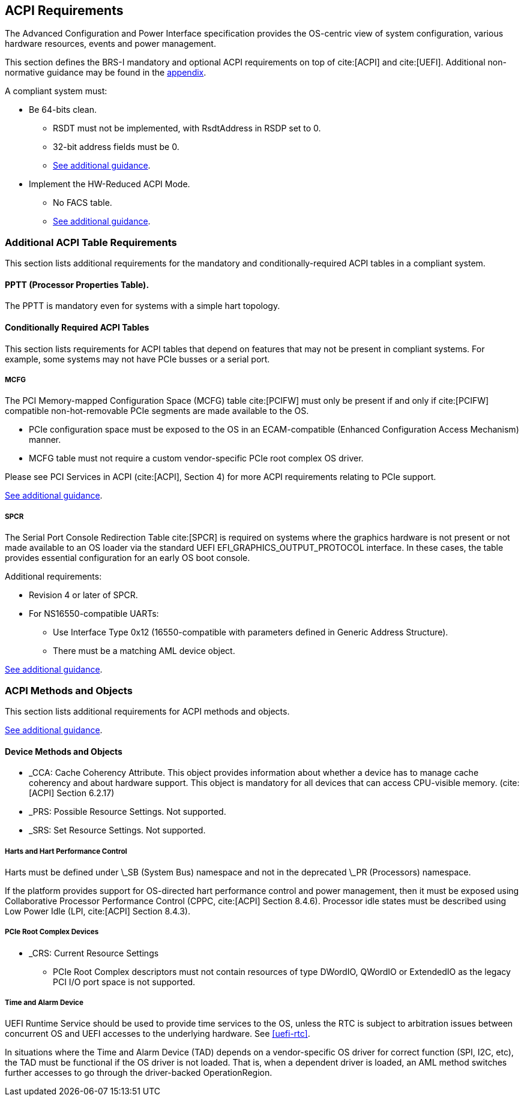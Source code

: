 [[acpi]]
== ACPI Requirements

The Advanced Configuration and Power Interface specification provides the OS-centric view of system configuration, various hardware resources, events and power management.

This section defines the BRS-I mandatory and optional ACPI requirements on top of cite:[ACPI] and cite:[UEFI]. Additional non-normative guidance may be found in the <<acpi-guidance, appendix>>.

A compliant system must:

* [[acpi-64bit-clean]]Be 64-bits clean.
** RSDT must not be implemented, with RsdtAddress in RSDP set to 0.
** 32-bit address fields must be 0.
** <<acpi-guidance-64bit-clean, See additional guidance>>.
* [[acpi-hw-reduced]]Implement the HW-Reduced ACPI Mode.
** No FACS table.
** <<acpi-guidance-hw-reduced, See additional guidance>>.

=== Additional ACPI Table Requirements

This section lists additional requirements for the mandatory and
conditionally-required ACPI tables in a compliant system.

[[acpi-pptt]]
==== PPTT (Processor Properties Table).

The PPTT is mandatory even for systems with a simple hart topology.

==== Conditionally Required ACPI Tables

This section lists requirements for ACPI tables that depend on
features that may not be present in compliant systems.  For example,
some systems may not have PCIe busses or a serial port.

[[acpi-mcfg]]
===== MCFG

The PCI Memory-mapped Configuration Space (MCFG) table cite:[PCIFW] must only be present
if and only if cite:[PCIFW] compatible non-hot-removable PCIe segments are made available
to the OS.

* PCIe configuration space must be exposed to the OS in an ECAM-compatible (Enhanced Configuration Access Mechanism) manner.
* MCFG table must not require a custom vendor-specific PCIe root complex OS driver.

Please see PCI Services in ACPI (cite:[ACPI], Section 4) for more ACPI requirements relating to PCIe support.

<<acpi-guidance-pcie, See additional guidance>>.

[[acpi-spcr]]
===== SPCR

The Serial Port Console Redirection Table cite:[SPCR] is required on
systems where the graphics hardware is not present or not made
available to an OS loader via the standard UEFI
EFI_GRAPHICS_OUTPUT_PROTOCOL interface. In these cases, the table
provides essential configuration for an early OS boot console.

Additional requirements:

// Version 4 is WIP https://github.com/andreiw/ms-acpi-tables-for-riscv/tree/riscv_plus_improvements
* Revision 4 or later of SPCR.
* For NS16550-compatible UARTs:
** Use Interface Type 0x12 (16550-compatible with parameters defined in
Generic Address Structure).
** There must be a matching AML device object.

<<acpi-guidance-spcr, See additional guidance>>.

[[acpi-aml]]
=== ACPI Methods and Objects

This section lists additional requirements for ACPI methods and
objects.

<<acpi-guidance-aml, See additional guidance>>.

==== Device Methods and Objects

* _CCA: Cache Coherency Attribute. This object provides information
  about whether a device has to manage cache coherency and about
  hardware support. This object is mandatory for all devices that
  can access CPU-visible memory. (cite:[ACPI] Section 6.2.17)
* _PRS: Possible Resource Settings. Not supported.
* _SRS: Set Resource Settings. Not supported.

===== Harts and Hart Performance Control

Harts must be defined under \_SB (System Bus) namespace and not in the deprecated \_PR (Processors) namespace.

If the platform provides support for OS-directed hart performance control and power management,
then it must be exposed using Collaborative Processor Performance Control (CPPC, cite:[ACPI] Section 8.4.6).
Processor idle states must be described using Low Power Idle (LPI, cite:[ACPI] Section 8.4.3).

===== PCIe Root Complex Devices

* _CRS: Current Resource Settings
** PCIe Root Complex descriptors must not contain resources of type DWordIO, QWordIO or ExtendedIO as the legacy PCI I/O port space is not supported.

[[acpi-tad]]
===== Time and Alarm Device

UEFI Runtime Service should be used to provide time services to the
OS, unless the RTC is subject to arbitration issues between concurrent
OS and UEFI accesses to the underlying hardware. See <<uefi-rtc>>.

In situations where the Time and Alarm Device (TAD) depends on a
vendor-specific OS driver for correct function (SPI, I2C, etc), the TAD must
be functional if the OS driver is not loaded. That is, when a dependent
driver is loaded, an AML method switches further accesses to go
through the driver-backed OperationRegion.
